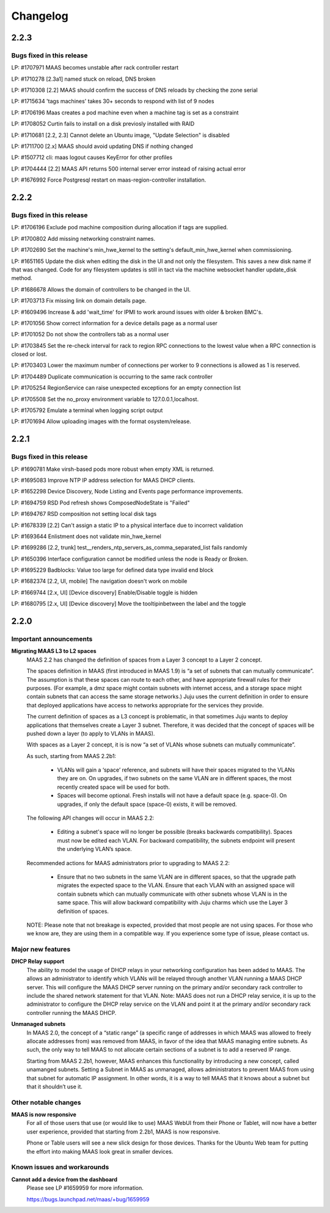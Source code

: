=========
Changelog
=========

2.2.3
=====

Bugs fixed in this release
--------------------------

LP: #1707971    MAAS becomes unstable after rack controller restart

LP: #1710278    [2.3a1] named stuck on reload, DNS broken

LP: #1710308    [2.2] MAAS should confirm the success of DNS reloads by checking the zone serial

LP: #1715634    'tags machines' takes 30+ seconds to respond with list of 9 nodes

LP: #1706196    Maas creates a pod machine even when a machine tag is set as a constraint

LP: #1708052    Curtin fails to install on a disk previosly installed with RAID

LP: #1710681    [2.2, 2.3] Cannot delete an Ubuntu image, "Update Selection" is disabled

LP: #1711700    [2.x] MAAS should avoid updating DNS if nothing changed

LP: #1507712    cli: maas logout causes KeyError for other profiles

LP: #1704444    [2.2] MAAS API returns 500 internal server error instead of raising actual error

LP: #1676992    Force Postgresql restart on maas-region-controller installation.


2.2.2
=====

Bugs fixed in this release
--------------------------

LP: #1706196    Exclude pod machine composition during allocation if tags are supplied.

LP: #1700802    Add missing networking constraint names.

LP: #1702690    Set the machine's min_hwe_kernel to the setting's default_min_hwe_kernel when commissioning.

LP: #1651165	Update the disk when editing the disk in the UI and not only the filesystem. This saves a new disk name if that was changed. Code for any filesystem updates is still in tact via the machine websocket handler update_disk method.

LP: #1686678    Allows the domain of controllers to be changed in the UI.

LP: #1703713    Fix missing link on domain details page.

LP: #1609496    Increase & add 'wait_time' for IPMI to work around issues with older & broken BMC's.

LP: #1701056    Show correct information for a device details page as a normal user

LP: #1701052    Do not show the controllers tab as a normal user

LP: #1703845    Set the re-check interval for rack to region RPC connections to the lowest value when a RPC connection is closed or lost.

LP: #1703403    Lower the maximum number of connections per worker to 9 connections is allowed as 1 is reserved.

LP: #1704489    Duplicate communication is occurring to the same rack controller

LP: #1705254    RegionService can raise unexpected exceptions for an empty connection list

LP: #1705508    Set the no_proxy environment variable to 127.0.0.1,localhost.

LP: #1705792    Emulate a terminal when logging script output

LP: #1701694    Allow uploading images with the format osystem/release.


2.2.1
=====

Bugs fixed in this release
--------------------------

LP: #1690781    Make virsh-based pods more robust when empty XML is returned.

LP: #1695083    Improve NTP IP address selection for MAAS DHCP clients.

LP: #1652298    Device Discovery, Node Listing and Events page performance improvements.

LP: #1694759    RSD Pod refresh shows ComposedNodeState is "Failed"

LP: #1694767    RSD composition not setting local disk tags

LP: #1678339    [2.2] Can't assign a static IP to a physical interface due to incorrect validation

LP: #1693644    Enlistment does not validate min_hwe_kernel\

LP: #1699286    [2.2, trunk] test__renders_ntp_servers_as_comma_separated_list fails randomly

LP: #1650396    Interface configuration cannot be modified unless the node is Ready or Broken.

LP: #1695229    Badblocks: Value too large for defined data type invalid end block

LP: #1682374    [2.2, UI, mobile] The navigation doesn't work on mobile

LP: #1669744    [2.x, UI] [Device discovery] Enable/Disable toggle is hidden

LP: #1680795    [2.x, UI] [Device discovery] Move the tooltipinbetween the label and the toggle


2.2.0
=====

Important announcements
-----------------------

**Migrating MAAS L3 to L2 spaces**
 MAAS 2.2 has changed the definition of spaces from a Layer 3 concept to a
 Layer 2 concept.

 The spaces definition in MAAS (first introduced in MAAS 1.9) is “a set of
 subnets that can mutually communicate”. The assumption is that these spaces
 can route to each other, and have appropriate firewall rules for their
 purposes. (For example, a dmz space might contain subnets with internet
 access, and a storage space might contain subnets that can access the same
 storage networks.) Juju uses the current definition in order to ensure that
 deployed applications have access to networks appropriate for the services
 they provide.

 The current definition of spaces as a L3 concept is problematic, in that
 sometimes Juju wants to deploy applications that themselves create a Layer 3
 subnet. Therefore, it was decided that the concept of spaces will be pushed
 down a layer (to apply to VLANs in MAAS).

 With spaces as a Layer 2 concept, it is is now “a set of VLANs whose subnets
 can mutually communicate”.

 As such, starting from MAAS 2.2b1:

  * VLANs will gain a ‘space’ reference, and subnets will have their spaces
    migrated to the VLANs they are on. On upgrades, if two subnets on the same
    VLAN are in different spaces, the most recently created space will be used
    for both.

  * Spaces will become optional. Fresh installs will not have a default space
    (e.g. space-0). On upgrades, if only the default space (space-0) exists,
    it will be removed.

 The following API changes will occur in MAAS 2.2:

  * Editing a subnet's space will no longer be possible (breaks backwards
    compatibility). Spaces must now be edited each VLAN. For backward
    compatibility, the subnets endpoint will present the underlying VLAN’s space.

 Recommended actions for MAAS administrators prior to upgrading to MAAS 2.2:

  * Ensure that no two subnets in the same VLAN are in different spaces, so that
    the upgrade path migrates the expected space to the VLAN. Ensure that each
    VLAN with an assigned space will contain subnets which can mutually
    communicate with other subnets whose VLAN is in the same space. This will
    allow backward compatibility with Juju charms which use the Layer 3 definition
    of spaces.

 NOTE: Please note that not breakage is expected, provided that most people are not
 using spaces. For those who we know are, they are using them in a compatible way.
 If you experience some type of issue, please contact us.

Major new features
------------------

**DHCP Relay support**
 The ability to model the usage of DHCP relays in your networking configuration has
 been added to MAAS. The allows an administrator to identify which VLANs will be
 relayed through another VLAN running a MAAS DHCP server. This will configure the
 MAAS DHCP server running on the primary and/or secondary rack controller to include
 the shared network statement for that VLAN. Note: MAAS does not run a DHCP relay
 service, it is up to the administrator to configure the DHCP relay service on the
 VLAN and point it at the primary and/or secondary rack controller running the MAAS DHCP.

**Unmanaged subnets**
 In MAAS 2.0, the concept of a “static range” (a specific range of addresses in which
 MAAS was allowed to freely allocate addresses from) was removed from MAAS, in favor
 of the idea that MAAS managing entire subnets. As such, the only way to tell MAAS to
 not allocate certain sections of a subnet is to add a reserved IP range.

 Starting from MAAS 2.2b1, however, MAAS enhances this functionality by introducing a
 new concept, called unamanged subnets. Setting a Subnet in MAAS as unmanaged, allows
 administrators to prevent MAAS from using that subnet for automatic IP assignment.
 In other words, it is a way to tell MAAS that it knows about a subnet but that it
 shouldn’t use it.

Other notable changes
---------------------

**MAAS is now responsive**
 For all of those users that use (or would like to use) MAAS WebUI from their Phone
 or Tablet, will now have a better user experience, provided that starting from
 2.2b1, MAAS is now responsive.

 Phone or Table users will see a new slick design for those devices. Thanks for
 the Ubuntu Web team for putting the effort into making MAAS look great in smaller
 devices.

Known issues and workarounds
----------------------------

**Cannot add a device from the dashboard**
 Please see LP #1659959 for more information.

 https://bugs.launchpad.net/maas/+bug/1659959
